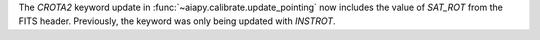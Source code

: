 The `CROTA2` keyword update in :func:`~aiapy.calibrate.update_pointing` now includes
the value of `SAT_ROT` from the FITS header. Previously, the keyword was only being
updated with `INSTROT`.
